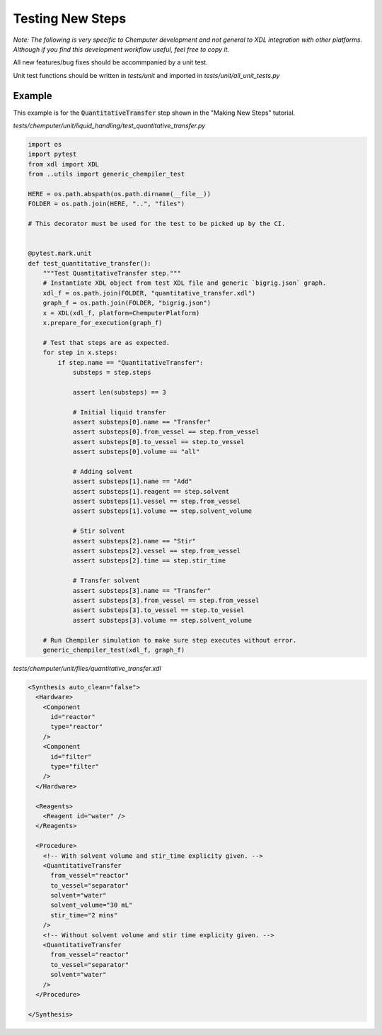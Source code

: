 =================
Testing New Steps
=================

*Note: The following is very specific to Chemputer development and not general to XDL
integration with other platforms. Although if you find this development workflow
useful, feel free to copy it.*

All new features/bug fixes should be accommpanied by a unit test.

Unit test functions should be written in `tests/unit` and imported in
`tests/unit/all_unit_tests.py`

Example
-------

This example is for the :code:`QuantitativeTransfer` step shown in the "Making New Steps"
tutorial.


`tests/chemputer/unit/liquid_handling/test_quantitative_transfer.py`

.. code-block:: python

    import os
    import pytest
    from xdl import XDL
    from ..utils import generic_chempiler_test

    HERE = os.path.abspath(os.path.dirname(__file__))
    FOLDER = os.path.join(HERE, "..", "files")

    # This decorator must be used for the test to be picked up by the CI.


    @pytest.mark.unit
    def test_quantitative_transfer():
        """Test QuantitativeTransfer step."""
        # Instantiate XDL object from test XDL file and generic `bigrig.json` graph.
        xdl_f = os.path.join(FOLDER, "quantitative_transfer.xdl")
        graph_f = os.path.join(FOLDER, "bigrig.json")
        x = XDL(xdl_f, platform=ChemputerPlatform)
        x.prepare_for_execution(graph_f)

        # Test that steps are as expected.
        for step in x.steps:
            if step.name == "QuantitativeTransfer":
                substeps = step.steps

                assert len(substeps) == 3

                # Initial liquid transfer
                assert substeps[0].name == "Transfer"
                assert substeps[0].from_vessel == step.from_vessel
                assert substeps[0].to_vessel == step.to_vessel
                assert substeps[0].volume == "all"

                # Adding solvent
                assert substeps[1].name == "Add"
                assert substeps[1].reagent == step.solvent
                assert substeps[1].vessel == step.from_vessel
                assert substeps[1].volume == step.solvent_volume

                # Stir solvent
                assert substeps[2].name == "Stir"
                assert substeps[2].vessel == step.from_vessel
                assert substeps[2].time == step.stir_time

                # Transfer solvent
                assert substeps[3].name == "Transfer"
                assert substeps[3].from_vessel == step.from_vessel
                assert substeps[3].to_vessel == step.to_vessel
                assert substeps[3].volume == step.solvent_volume

        # Run Chempiler simulation to make sure step executes without error.
        generic_chempiler_test(xdl_f, graph_f)


`tests/chemputer/unit/files/quantitative_transfer.xdl`

.. code-block:: xml

    <Synthesis auto_clean="false">
      <Hardware>
        <Component
          id="reactor"
          type="reactor"
        />
        <Component
          id="filter"
          type="filter"
        />
      </Hardware>

      <Reagents>
        <Reagent id="water" />
      </Reagents>

      <Procedure>
        <!-- With solvent volume and stir_time explicity given. -->
        <QuantitativeTransfer
          from_vessel="reactor"
          to_vessel="separator"
          solvent="water"
          solvent_volume="30 mL"
          stir_time="2 mins"
        />
        <!-- Without solvent volume and stir time explicity given. -->
        <QuantitativeTransfer
          from_vessel="reactor"
          to_vessel="separator"
          solvent="water"
        />
      </Procedure>

    </Synthesis>
